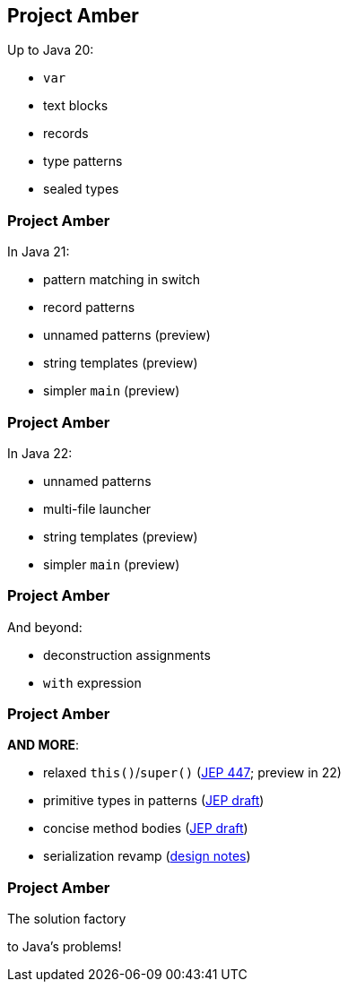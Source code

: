 == Project Amber

Up to Java 20:

* `var`
* text blocks
* records
* type patterns
* sealed types

=== Project Amber

In Java 21:

* pattern matching in switch
* record patterns
* unnamed patterns (preview)
* string templates (preview)
* simpler `main` (preview)

=== Project Amber

In Java 22:

* unnamed patterns
* multi-file launcher
* string templates (preview)
* simpler `main` (preview)

=== Project Amber

And beyond:

* deconstruction assignments
* `with` expression

=== Project Amber

*AND MORE*:

* relaxed `this()`/`super()` (https://openjdk.org/jeps/447[JEP 447]; preview in 22)
* primitive types in patterns (https://bugs.openjdk.org/browse/JDK-8288476[JEP draft])
* concise method bodies (https://openjdk.org/jeps/8209434[JEP draft])
* serialization revamp (https://openjdk.org/projects/amber/design-notes/towards-better-serialization[design notes])

=== Project Amber

The solution factory

to Java's problems!
